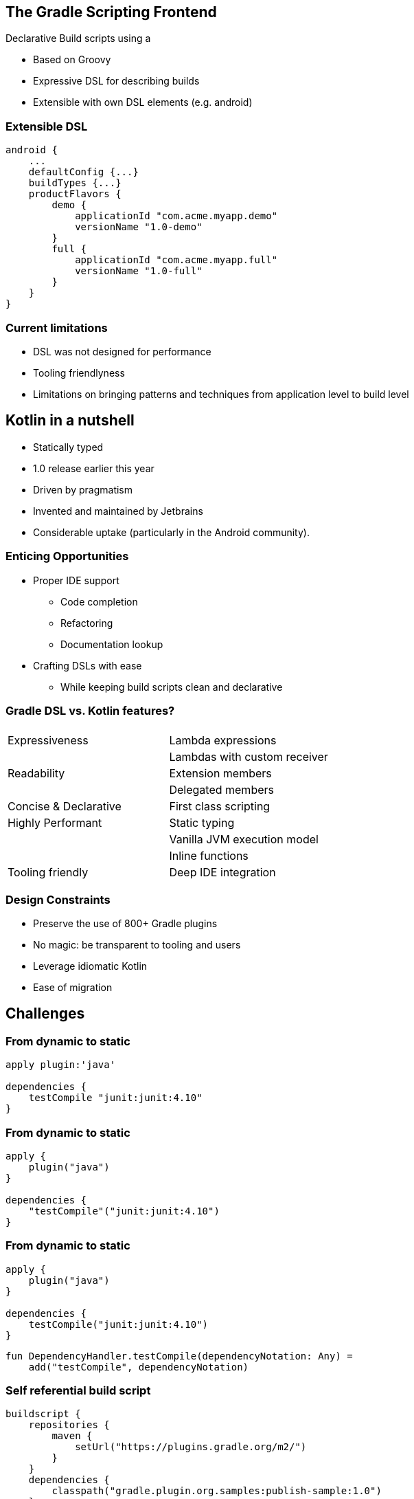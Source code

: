 == The Gradle Scripting Frontend

Declarative Build scripts using a

* Based on Groovy
* Expressive DSL for describing builds
* Extensible with own DSL elements (e.g. android)

=== Extensible DSL

[source,java]
----
android {
    ...
    defaultConfig {...}
    buildTypes {...}
    productFlavors {
        demo {
            applicationId "com.acme.myapp.demo"
            versionName "1.0-demo"
        }
        full {
            applicationId "com.acme.myapp.full"
            versionName "1.0-full"
        }
    }
}
----

=== Current limitations

* DSL was not designed for performance
* Tooling friendlyness
* Limitations on bringing patterns and techniques from application level to build level

== Kotlin in a nutshell

- Statically typed
- 1.0 release earlier this year
- Driven by pragmatism
- Invented and maintained by Jetbrains
- Considerable uptake (particularly in the Android community).

=== Enticing Opportunities

* Proper IDE support
** Code completion
** Refactoring
** Documentation lookup
* Crafting DSLs with ease
** While keeping build scripts clean and declarative

=== Gradle DSL vs. Kotlin features?

|===
|  		                |
|Expressiveness 	    | Lambda expressions
|                       | Lambdas with custom receiver
|Readability            | Extension members
|                       | Delegated members
|Concise & Declarative  | First class scripting
|Highly Performant      | Static typing
|                       | Vanilla JVM execution model
|                       | Inline functions
|Tooling friendly       | Deep IDE integration
|===

=== Design Constraints

* Preserve the use of 800+ Gradle plugins
* No magic: be transparent to tooling and users
* Leverage idiomatic Kotlin
* Ease of migration

== Challenges

=== From dynamic to static
[source,java]
----
apply plugin:'java'

dependencies {
    testCompile "junit:junit:4.10"
}
----

=== From dynamic to static
[source,java]
----
apply {
    plugin("java")
}

dependencies {
    "testCompile"("junit:junit:4.10")
}
----

=== From dynamic to static
[source,java]
----
apply {
    plugin("java")
}

dependencies {
    testCompile("junit:junit:4.10")
}
----

----
fun DependencyHandler.testCompile(dependencyNotation: Any) =
    add("testCompile", dependencyNotation)
----

=== Self referential build script
[source,java]
----
buildscript {
    repositories {
        maven {
            setUrl("https://plugins.gradle.org/m2/")
        }
    }
    dependencies {
        classpath("gradle.plugin.org.samples:publish-sample:1.0")
    }
}

task<GreetingTask>("greet"){
    greeting = "hello"
}
----

=== Gradle API patterns

- Action<T>
- Groovy Closures

=== Maintaining multiple frontends

* Catch up with latest Gradle features
* Ease the migration
* Preserve Gradle idioms

== Getting started
[source,java]
----
//settings.gradle
rootProject.buildFileName = 'build.gradle.kts'
----

=== See Some code

=== What's next

- Catching up to stable DSL  (e.g. plugins {})
- Performance: (compilation speed / script caching)
- settings.gradle.kts?
- Auto detect build.gradle.kts
- Update mechanism
